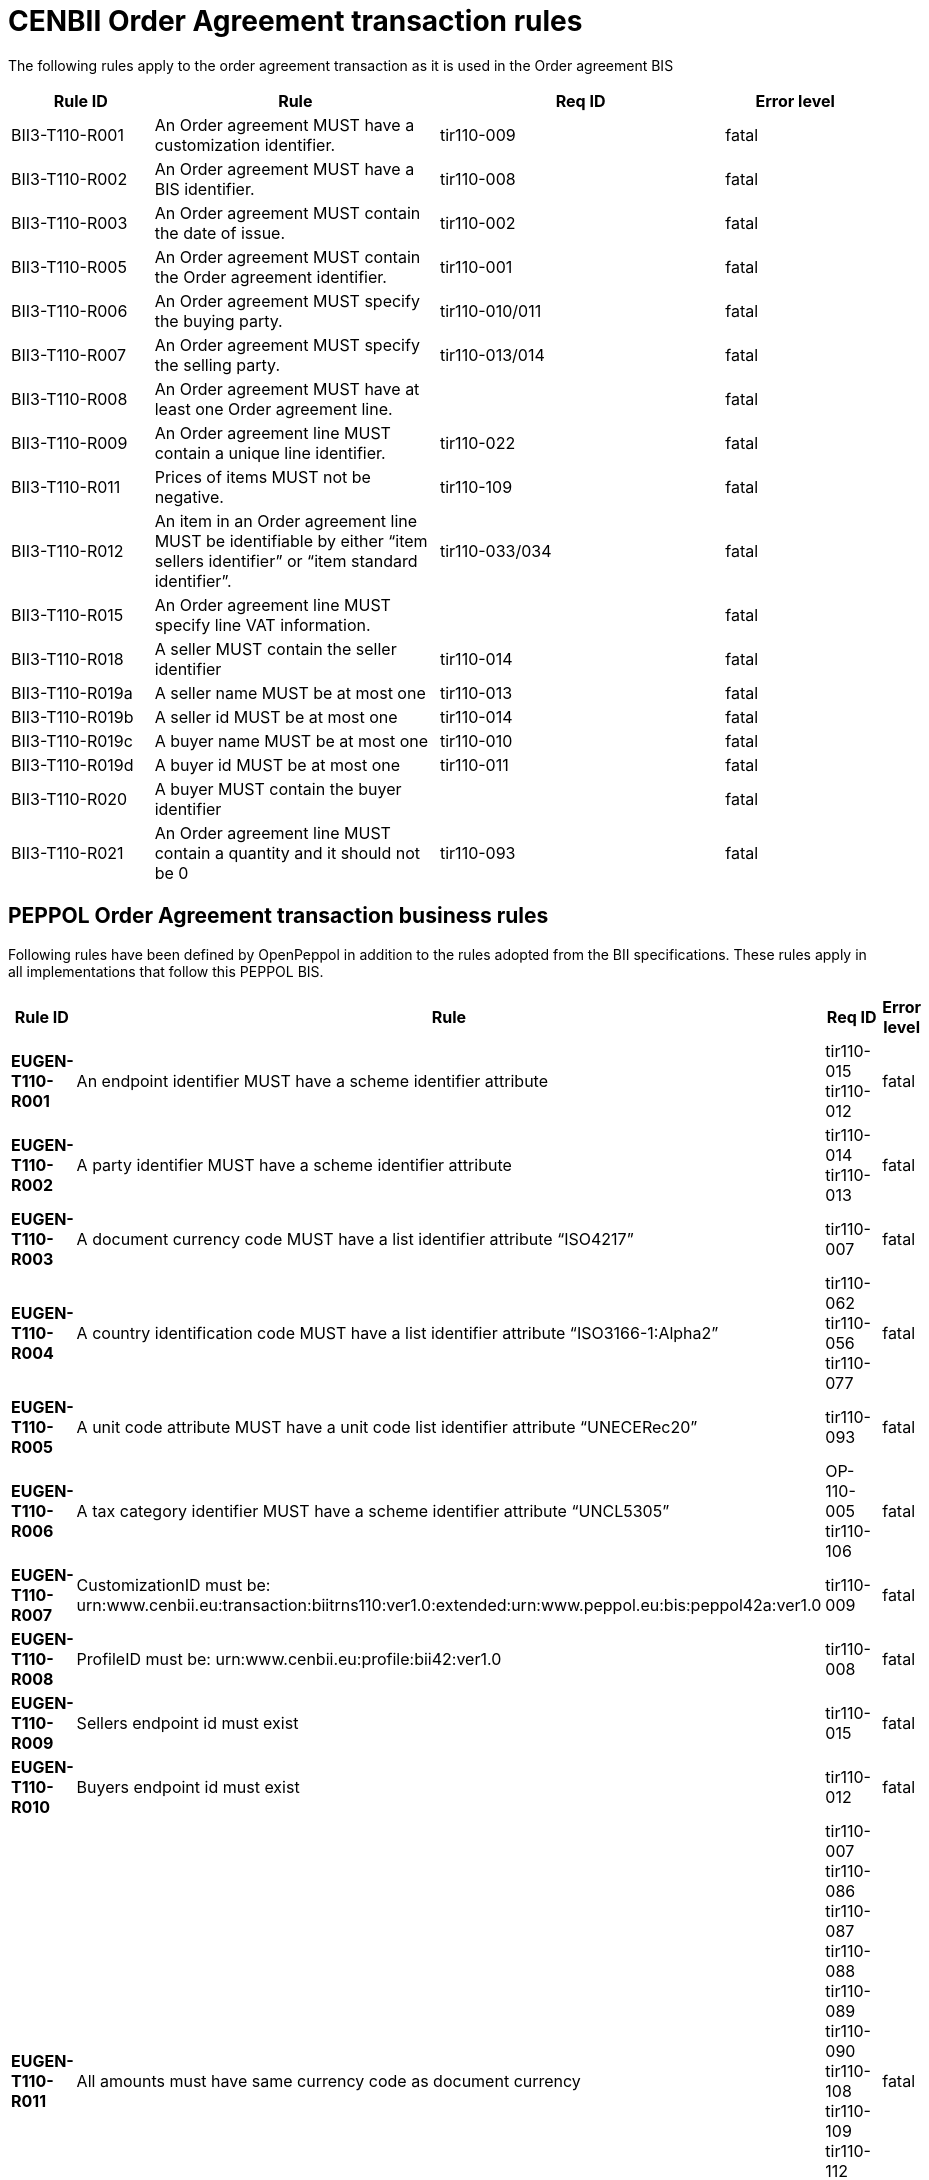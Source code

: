 [[bii-order-agreement-transaction-rules]]
= CENBII Order Agreement transaction rules

The following rules apply to the order agreement transaction as it is used in the Order agreement BIS

[cols="1,2,2,1",options="header",]
|====
|*Rule ID*|*Rule*|*Req ID*|*Error level*
|BII3-T110-R001|An Order agreement MUST have a customization identifier.|tir110-009|fatal
|BII3-T110-R002|An Order agreement MUST have a BIS identifier.|tir110-008|fatal
|BII3-T110-R003|An Order agreement MUST contain the date of issue.|tir110-002|fatal
|BII3-T110-R005|An Order agreement MUST contain the Order agreement identifier.|tir110-001|fatal
|BII3-T110-R006|An Order agreement MUST specify the buying party.|tir110-010/011|fatal
|BII3-T110-R007|An Order agreement MUST specify the selling party.|tir110-013/014|fatal
|BII3-T110-R008|An Order agreement MUST have at least one Order agreement line.||fatal
|BII3-T110-R009|An Order agreement line MUST contain a unique line identifier.|tir110-022|fatal
|BII3-T110-R011|Prices of items MUST not be negative.|tir110-109|fatal
|BII3-T110-R012|An item in an Order agreement line MUST be identifiable by either “item sellers identifier” or “item standard identifier”.|tir110-033/034|fatal
|BII3-T110-R015|An Order agreement line MUST specify line VAT information.||fatal
|BII3-T110-R018|A seller MUST contain the seller identifier|tir110-014|fatal
|BII3-T110-R019a|A seller name MUST be at most one|tir110-013|fatal
|BII3-T110-R019b|A seller id MUST be at most one|tir110-014|fatal
|BII3-T110-R019c|A buyer name MUST be at most one|tir110-010|fatal
|BII3-T110-R019d|A buyer id MUST be at most one|tir110-011|fatal
|BII3-T110-R020|A buyer MUST contain the buyer identifier||fatal
|BII3-T110-R021|An Order agreement line MUST contain a quantity and it should not be 0|tir110-093|fatal
|====

== PEPPOL Order Agreement transaction business rules

Following rules have been defined by OpenPeppol in addition to the rules adopted from the BII specifications. These rules apply in all implementations that follow this PEPPOL BIS.

[cols="1s,2,2,1",options="header",]
|====
|Rule ID|Rule|Req ID|Error level
|EUGEN-T110-R001|An endpoint identifier MUST have a scheme identifier attribute|tir110-015 +
tir110-012|fatal
|EUGEN-T110-R002|A party identifier MUST have a scheme identifier attribute|tir110-014 +
tir110-013|fatal
|EUGEN-T110-R003|A document currency code MUST have a list identifier attribute “ISO4217”|tir110-007|fatal
|EUGEN-T110-R004|A country identification code MUST have a list identifier attribute “ISO3166-1:Alpha2”|tir110-062 +
tir110-056 +
tir110-077|fatal
|EUGEN-T110-R005|A unit code attribute MUST have a unit code list identifier attribute “UNECERec20”|tir110-093|fatal
|EUGEN-T110-R006|A tax category identifier MUST have a scheme identifier attribute “UNCL5305”|OP-110-005 +
tir110-106|fatal
|EUGEN-T110-R007|CustomizationID must be: urn:www.cenbii.eu:transaction:biitrns110:ver1.0:extended:urn:www.peppol.eu:bis:peppol42a:ver1.0|tir110-009|fatal
|EUGEN-T110-R008|ProfileID must be: urn:www.cenbii.eu:profile:bii42:ver1.0|tir110-008|fatal
|EUGEN-T110-R009|Sellers endpoint id must exist|tir110-015|fatal
|EUGEN-T110-R010|Buyers endpoint id must exist|tir110-012|fatal
|EUGEN-T110-R011|All amounts must have same currency code as document currency|
tir110-007 +
tir110-086 +
tir110-087 +
tir110-088 +
tir110-089 +
tir110-090 +
tir110-108 +
tir110-109 +
tir110-112 +
OP110-004 +
OP110-008 +
OP110-009 +
OP110-010 +
|fatal
|EUGEN-T110-R013|Item classification codes must include code list value (listID)|tir110-096 +
tir110-097|fatal
|EUGEN-T110-R015|Allowances and charges MUST have a reason|OP-110-002 +
OP-110-012|fatal
|EUGEN-T110-R016|Total amount for payment MUST NOT be negative, if total amount for payment is provided.|tir110-090|fatal
|EUGEN-T110-R017|Total sum of line amounts MUST NOT be negative, if total sum of line amounts is provided.|tir110-086|fatal
|EUGEN-T110-R019|Total sum of line amounts MUST equal the sum of the order line amounts at order line level, if total sum of line amounts is provided.|tir110-086|fatal
|EUGEN-T110-R020|Total sum of charges at document level MUST be equal to the sum of charges at document level, if total sum of charges at document level is provided.|OP-110-008|fatal
|EUGEN-T110-R021|Total sum of allowance at document level MUST be equal to the sum of allowance amounts at document level, if total sum of allowance at document level is provided.|OP-110-009|fatal
|EUGEN-T110-R022|Tax exclusive amount MUST equal the sum of line amount plus total charge amount at document level less total allowance amount at document level if tax exclusive amount is provided.|tir110-087|fatal
|EUGEN-T110-R023|Tax inclusive amount must equal tax exclusive amount plus total tax amount.|tir110-088|fatal
|EUGEN-T110-R024|Total amount for payment MUST be equal to the tax inclusive amount plus rounding amount.|tir110-090|fatal
|EUGEN-T110-R025|UBLVersionID must be 2.1||fatal
|EUGEN-T110-R026|Each item label must have an item label name.|OP-110-013|fatal
|EUGEN-T110-R027|Each item label must have an item label value.|OP-110-014|fatal
|====
